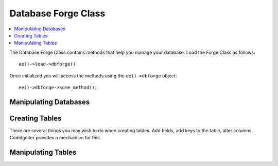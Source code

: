 .. # This source file is part of the open source project
   # ExpressionEngine User Guide (https://github.com/ExpressionEngine/ExpressionEngine-User-Guide)
   #
   # @link      https://expressionengine.com/
   # @copyright Copyright (c) 2003-2018, EllisLab, Inc. (https://ellislab.com)
   # @license   https://expressionengine.com/license Licensed under Apache License, Version 2.0

####################
Database Forge Class
####################

.. highlight:: php

.. contents::
	:local:
	:depth: 1

.. class:: CI_DB_forge

	The Database Forge Class contains methods that help you manage your database. Load the Forge Class as follows::

		ee()->load->dbforge()

	Once initialized you will access the methods using the ``ee()->dbforge`` object::

		ee()->dbforge->some_method();

**********************
Manipulating Databases
**********************

.. method:: create_database($db_name)

	Permits you to create the database specified in the first parameter. Returns ``TRUE``/``FALSE`` based on success or failure::

		if (ee()->dbforge->create_database('my_db'))
		{
			echo 'Database created!';
		}

	:param string $db_name: The name of the database to create
	:returns: The result of the ``CREATE DATABASE`` query
	:rtype: :class:`CI_DB_result`

.. method:: drop_database($db_name)

	Permits you to drop the database specified in the first parameter. Returns ``TRUE``/``FALSE`` based on success or failure::

		if (ee()->dbforge->drop_database('my_db'))
		{
			echo 'Database deleted!';
		}

	:param string $db_name: The name of the database to drop
	:returns: The result of the ``DROP DATABASE`` query
	:rtype: :class:`CI_DB_result`

***************
Creating Tables
***************

There are several things you may wish to do when creating tables. Add fields, add keys to the table, alter columns. CodeIgniter provides a mechanism for this.

.. method:: add_field($field)

	Fields are created via an associative array. Within the array you must include a ``type`` key that relates to the datatype of the field. For example, ``INT``, ``VARCHAR``, ``TEXT``, etc. Many datatypes (for example ``VARCHAR``) also require a ``constraint`` key.

	::

		$fields = array(
			'users' => array(
				'type' => 'VARCHAR',
				'constraint' => '100',
			),
		);
		// will translate to "users VARCHAR(100)" when the field is added.


	Additionally, the following keys can be used:

	- ``unsigned``: Set to ``TRUE`` to generate ``UNSIGNED`` in the field definition.
	- ``default``: Set to a value to generate a default value in the field definition.
	- ``null``: Set to ``TRUE`` to generate ``NULL`` in the field definition. Without this, the field will default to ``NOT NULL``.
	- ``auto_increment``: Set to ``TRUE`` to generate an ``auto_increment`` flag on the field. Note that the field type must be a type that supports this, such as integer.

	::

		$fields = array(
			'blog_id' => array(
				'type' => 'INT',
				'constraint' => 5,
				'unsigned' => TRUE,
				'auto_increment' => TRUE
			),
			'blog_title' => array(
				'type' => 'VARCHAR',
				'constraint' => '100',
			),
			'blog_author' => array(
				'type' =>'VARCHAR',
				'constraint' => '100',
				'default' => 'King of Town',
			),
			'blog_description' => array(
				'type' => 'TEXT',
				'null' => TRUE,
			),
		);

	After the fields have been defined, they can be added using ``ee()->dbforge->add_field($fields);`` followed by a call to the :meth:`create_table()` method.

	**Passing strings as fields**

	If you know exactly how you want a field to be created, you can pass the string into the field definitions with :meth:`add_field()`::

		ee()->dbforge->add_field("label varchar(100) NOT NULL DEFAULT 'default label'");


	.. note:: Multiple calls to :meth:`add_field()` are cumulative.

	**Creating an id field**

	There is a special exception for creating id fields. A field with type id will automatically be assinged as an ``INT(9) auto_incrementing`` Primary Key::

		ee()->dbforge->add_field('id');
		// gives id INT(9) NOT NULL AUTO_INCREMENT

	:param array $field: A multiddimensional associative array containing field names as the keys and an associative array of parameters for creating database fields:

		- ``type``: The type of field to create (e.g. ``INT``, ``VARCHAR``, ``TEXT``)
		- ``constraint``: The length of the field
		- ``unsigned``: Set to ``TRUE`` to generate ``UNSIGNED`` in the field definition.
		- ``default``: Set to a value to generate a default value in the field definition.
		- ``null``: Set to ``TRUE`` to generate ``NULL`` in the field definition. Without this, the field will default to ``NOT NULL``.
		- ``auto_increment``: Set to ``TRUE`` to generate an ``auto_increment`` flag on the field. Note that the field type must be a type that supports this, such as integer.

	:rtype: void

.. method:: add_key($key[, $primary = FALSE])

	Generally speaking, you'll want your table to have Keys. This is accomplished with :meth:`add_key()`. An optional second parameter set to TRUE will make it a primary key. Note that :meth:`add_key()` must be followed by a call to :meth:`create_table()`.

	Multiple column non-primary keys must be sent as an array. Sample output below is for MySQL.

	::

		ee()->dbforge->add_key('blog_id', TRUE);
		// gives PRIMARY KEY `blog_id` (`blog_id`)

		ee()->dbforge->add_key('blog_id', TRUE);
		ee()->dbforge->add_key('site_id', TRUE);
		// gives PRIMARY KEY `blog_id_site_id` (`blog_id`, `site_id`)

		ee()->dbforge->add_key('blog_name');
		// gives KEY `blog_name` (`blog_name`)

		ee()->dbforge->add_key(array('blog_name', 'blog_label'));
		// gives KEY `blog_name_blog_label` (`blog_name`, `blog_label`)

	:param string $key: The name of the field to create a key for
	:param boolean $primary: Set this to ``TRUE`` to make the key a primary key
	:rtype: void:

.. method:: create_table($table[, $if_not_exists = FALSE])

	After fields and keys have been declared, you can create a new table with::

		ee()->dbforge->create_table('table_name');
		// gives CREATE TABLE table_name

	An optional second parameter set to ``TRUE`` adds an ``IF NOT EXISTS`` clause into the definition::

		ee()->dbforge->create_table('table_name', TRUE);
		// gives CREATE TABLE IF NOT EXISTS table_name

	You could also pass optional table attributes, such as MySQL's ``ENGINE``::

		$attributes = array('ENGINE' => 'InnoDB');
		ee()->dbforge->create_table('table_name', FALSE, $attributes);
		// produces: CREATE TABLE `table_name` (...) ENGINE = InnoDB DEFAULT CHARACTER SET utf8 COLLATE utf8_general_ci

	.. note:: Unless you specify the ``CHARACTER SET`` and/or ``COLLATE`` attributes, ``create_table()`` will always add them with your configured ``char_set`` and ``dbcollat`` values, as long as they are not empty (MySQL only).

	:param string $table: The name of the table to create
	:param boolean $if_not_exists: Set to ``TRUE`` to only create the table if it **does not** exist
	:returns: The result of the ``CREATE TABLE`` query
	:rtype: :class:`CI_DB_result`

*******************
Manipulating Tables
*******************

.. method:: drop_table($table_name)

	Execute a ``DROP TABLE`` statement with an ``IF EXISTS`` clause::

		// Produces: DROP TABLE IF EXISTS table_name
		ee()->dbforge->drop_table('table_name');

	:param string $table: The name of the table to drop
	:returns: The result of the ``DROP TABLE IF EXISTS`` query
	:rtype: :class:`CI_DB_result`

.. method:: rename_table($table_name, $new_table_name)

	Executes a ``TABLE`` rename::

		ee()->dbforge->rename_table('old_table_name', 'new_table_name');
		// gives ALTER TABLE old_table_name RENAME TO new_table_name

	:param string $table_name: The name of the table being renamed
	:param string $new_table_name: The new table name
	:returns: The result of the ``ALTER TABLE .. RENAME TO ..`` query
	:rtype: :class:`CI_DB_result`

.. method:: add_column($table, array $field[, $after_field = ''])

	The :meth:`add_column()` method is used to modify an existing table. It accepts the same field array as above, and can be used for an unlimited number of additional fields::

		$fields = array(
			'preferences' => array('type' => 'TEXT')
		);
		ee()->dbforge->add_column('table_name', $fields);
		// Executes: ALTER TABLE table_name ADD preferences TEXT

	You can also take advantage of MySQL's ``AFTER`` and ``FIRST`` clauses to position the new column::


		// Will place the new column after the `another_field` column:
		$fields = array(
			'preferences' => array('type' => 'TEXT', 'after' => 'another_field')
		);

		// Will place the new column at the start of the table definition:
		$fields = array(
			'preferences' => array('type' => 'TEXT', 'first' => TRUE)
		);

	:param string $table: The table to add the column to
	:param array $field: The column defintition (see :meth:`add_field()` for details)
	:param string $after_field: The field that should come before this new field, leave empty to be the last field
	:returns: The result of the ``ALTER TABLE`` query
	:rtype: :class:`CI_DB_result`

.. method:: drop_column($table, $column_name)

	Used to remove a column from a table::

		ee()->dbforge->drop_column('table_name', 'column_to_drop');

	:param string $table: The table to drop the column from
	:param string $column_name: The name of the column to drop
	:returns: The result of the ``DROP`` query
	:rtype: :class:`CI_DB_result`

.. method:: modify_column($table, array $field)

	The usage of this method is identical to :meth:`add_column()`, except it alters an existing column rather than adding a new one. In order to change the name you can add a ``name`` key into the field defining array::

		$fields = array(
			'old_name' => array(
				'name' => 'new_name',
				'type' => 'TEXT',
			),
		);
		ee()->dbforge->modify_column('table_name', $fields);
		// gives ALTER TABLE table_name CHANGE old_name new_name TEXT

	:param string $table: The table to add the column to
	:param array $field: The column defintition (see :meth:`add_field()` for details)
	:returns: The result of the ``ALTER TABLE`` query
	:rtype: :class:`CI_DB_result`
